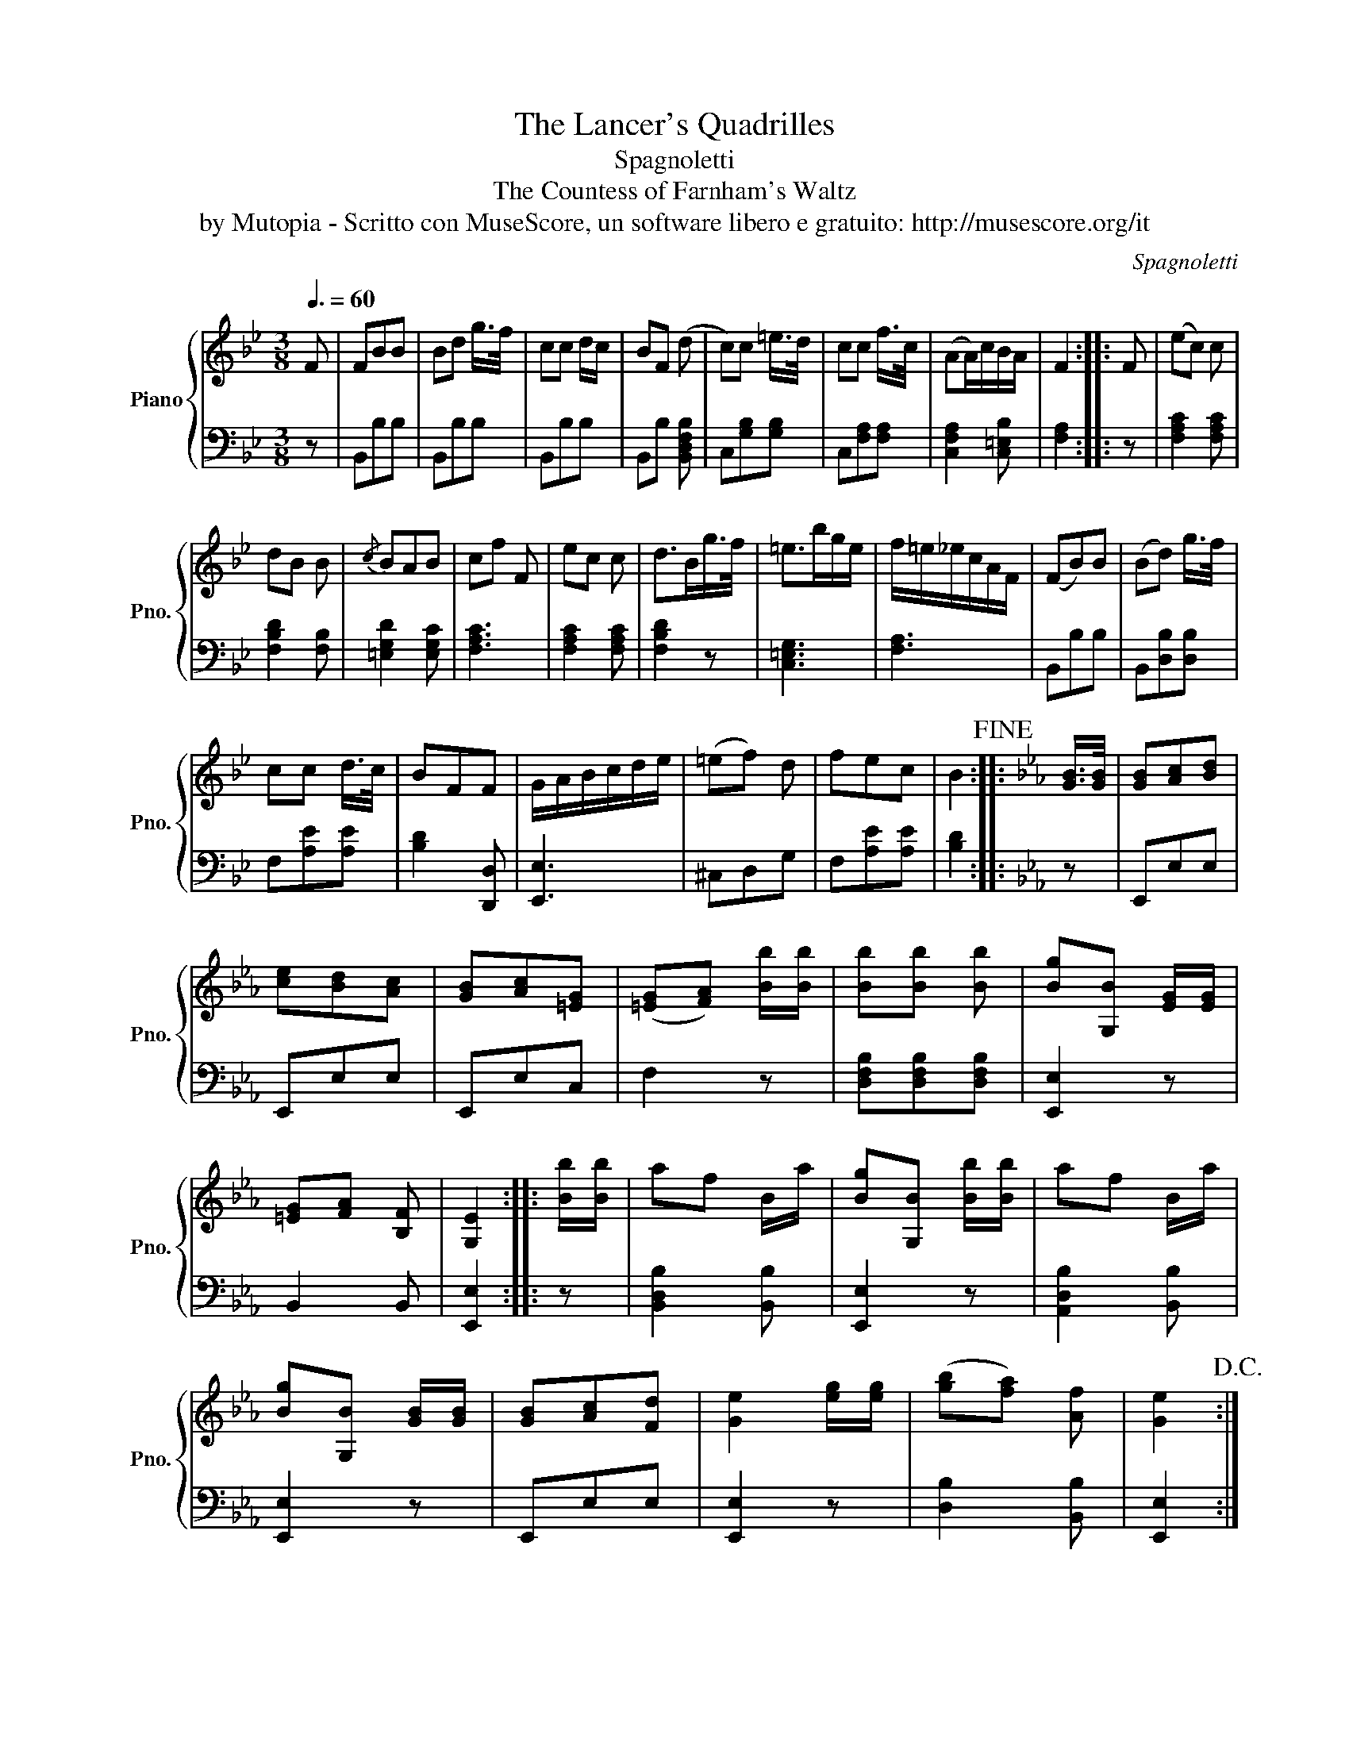 X:1
T:The Lancer's Quadrilles
T:Spagnoletti
T:The Countess of Farnham's Waltz
T:by Mutopia - Scritto con MuseScore, un software libero e gratuito: http://musescore.org/it
C:Spagnoletti
Z:by Mutopia - Scritto con MuseScore, un software libero e gratuito: http://musescore.org/it
%%score { 1 | 2 }
L:1/8
Q:3/8=60
M:3/8
K:Bb
V:1 treble nm="Piano" snm="Pno."
V:2 bass 
V:1
 F | FBB | Bd g/>f/ | cc d/c/ | BF (d | c)c =e/>d/ | cc f/>c/ | (AA/)c/B/A/ | F2 :: F | (ec) c | %11
 dB B |{/c} BAB | cf F | ec c | d>Bg/>f/ | =e>bg/e/ | f/=e/_e/c/A/F/ | (FB)B | (Bd) g/>f/ | %20
 cc d/>c/ | BFF | G/A/B/c/d/e/ | (=ef) d | fec | B2!fine! ::[K:Eb] [GB]/>[GB]/ | [GB][Ac][Bd] | %28
 [ce][Bd][Ac] | [GB][Ac][=EG] | ([=EG][FA]) [Bb]/[Bb]/ | [Bb][Bb] [Bb] | [Bg][G,B] [EG]/[EG]/ | %33
 [=EG][FA] [B,F] | [G,E]2 :: [Bb]/[Bb]/ | af B/a/ | [Bg][G,B] [Bb]/[Bb]/ | af B/a/ | %39
 [Bg][G,B] [GB]/[GB]/ | [GB][Ac][Fd] | [Ge]2 [eg]/[eg]/ | ([gb][fa]) [Af] | [Ge]2!D.C.! :| %44
V:2
 z | B,,B,B, | B,,B,B, | B,,B,B, | B,,B, [B,,D,F,B,] | C,[G,B,][G,B,] | C,[F,A,][F,A,] | %7
 [C,F,A,]2 [C,=E,B,] | [F,A,]2 :: z | [F,A,C]2 [F,A,C] | [F,B,D]2 [F,B,] | [=E,G,D]2 [E,G,C] | %13
 [F,A,C]3 | [F,A,C]2 [F,A,C] | [F,B,D]2 z | [C,=E,G,]3 | [F,A,]3 | B,,B,B, | B,,[D,B,][D,B,] | %20
 F,[A,E][A,E] | [B,D]2 [D,,D,] | [E,,E,]3 | ^C,D,G, | F,[A,E][A,E] | [B,D]2 ::[K:Eb] z | E,,E,E, | %28
 E,,E,E, | E,,E,C, | F,2 z | [D,F,B,][D,F,B,][D,F,B,] | [E,,E,]2 z | B,,2 B,, | [E,,E,]2 :: z | %36
 [B,,D,B,]2 [B,,B,] | [E,,E,]2 z | [A,,D,B,]2 [B,,B,] | [E,,E,]2 z | E,,E,E, | [E,,E,]2 z | %42
 [D,B,]2 [B,,B,] | [E,,E,]2 :| %44

